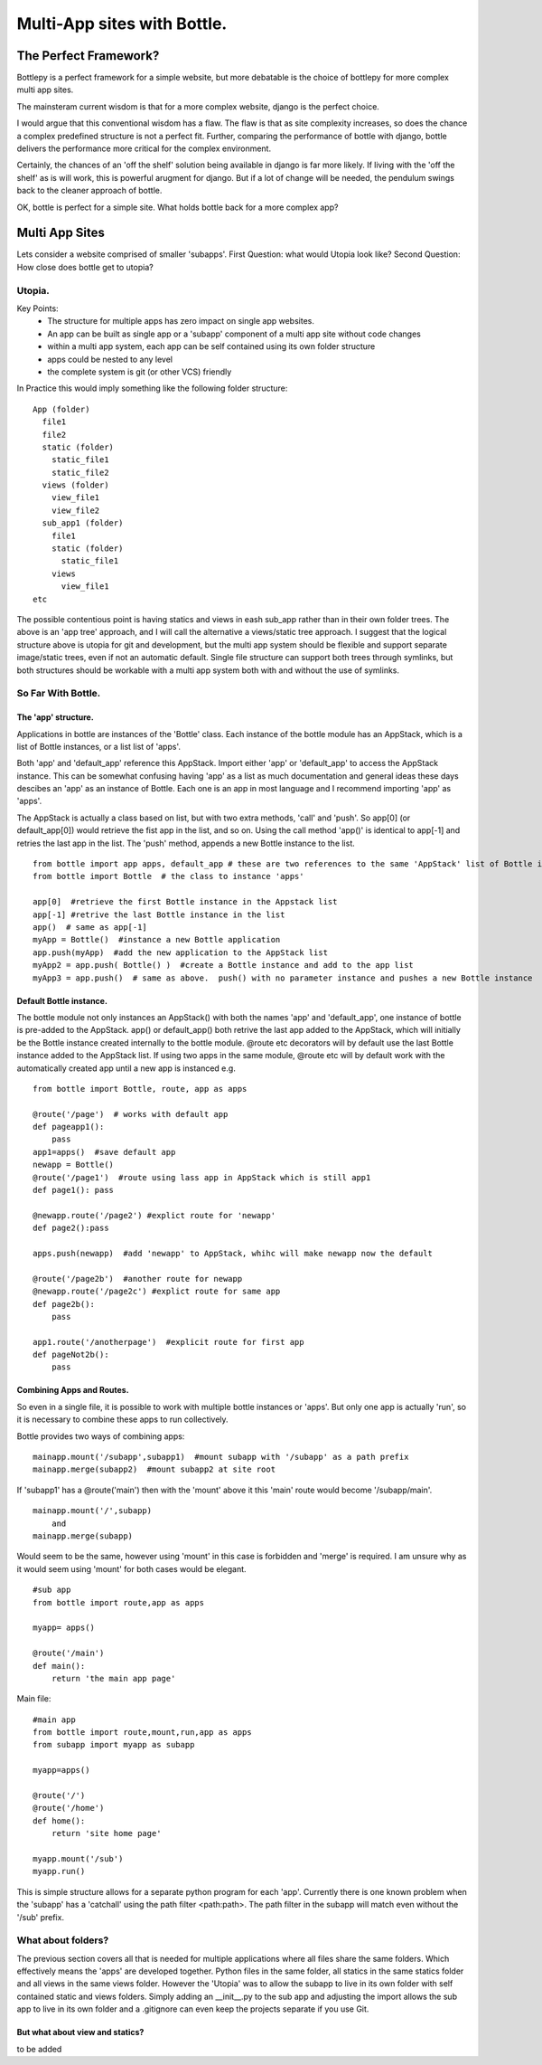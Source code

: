 Multi-App sites with Bottle.
============================

The Perfect Framework?
-----------------------

Bottlepy is a perfect framework for a simple website, but more debatable is the choice of bottlepy for more complex multi app sites.

The mainsteram current wisdom is that for a more complex website, django is the perfect choice.

I would argue that this conventional wisdom has a flaw.  The flaw is that as site complexity increases, so does the chance a complex predefined structure is not a perfect fit.  Further, comparing the performance of bottle with django, bottle delivers the performance more critical for the complex environment.

Certainly, the chances of an 'off the shelf' solution being available in django is far more likely. If living with the 'off the shelf' as is will work, this is powerful arugment for django.  But if a lot of change will be needed, the pendulum swings back to the cleaner approach of bottle.

OK, bottle is perfect for a simple site.  What holds bottle back for a more complex app?

Multi App Sites
---------------

Lets consider a website comprised of smaller 'subapps'.
First Question: what would Utopia look like?
Second Question: How close does bottle get to utopia?

Utopia.
+++++++

Key Points:
  * The structure for multiple apps has zero impact on single app websites.
  * An app can be built as single app or a 'subapp' component of a multi app site without code changes
  * within a multi app system, each app can be self contained using its own folder structure
  * apps could be nested to any level
  * the complete system is git (or other VCS) friendly

In Practice this would imply something like the following folder structure::

    App (folder)
      file1
      file2
      static (folder)
        static_file1
        static_file2
      views (folder)
        view_file1
        view_file2
      sub_app1 (folder)
        file1
        static (folder)
          static_file1
        views
          view_file1
    etc

The possible contentious point is having statics and views in eash sub_app rather than in their own folder trees.
The above is an 'app tree' approach, and I will call the alternative a views/static tree approach.
I suggest that the logical structure above is utopia for git and development,
but the multi app system should be flexible and support separate image/static trees,
even if not an automatic default.
Single file structure can support both trees through symlinks, but both structures should be workable
with a multi app system both with and without the use of symlinks.

So Far With Bottle.
++++++++++++++++++++

The 'app' structure.
********************
Applications in bottle are instances of the 'Bottle' class. 
Each instance of the bottle module has an AppStack, which is a list of Bottle instances, or a list list of 'apps'.

Both 'app' and 'default_app' reference this AppStack. Import either 'app' or 'default_app' to access the AppStack instance.
This can be somewhat confusing having 'app' as a list as much documentation and general ideas these days descibes an 'app' as an instance of Bottle.
Each one is an app in most language and I recommend importing 'app' as 'apps'.

The AppStack is actually a class based on list, but with two extra methods, 'call' and 'push'.  So app[0]  (or default_app[0]) would
retrieve the fist app in the list, and so on.  Using the call method 'app()' is identical to app[-1] and retries the last app in the list.
The 'push' method, appends a new Bottle instance to the list.
::

  from bottle import app apps, default_app # these are two references to the same 'AppStack' list of Bottle instances
  from bottle import Bottle  # the class to instance 'apps'
  
  app[0]  #retrieve the first Bottle instance in the Appstack list
  app[-1] #retrive the last Bottle instance in the list
  app()  # same as app[-1]
  myApp = Bottle()  #instance a new Bottle application
  app.push(myApp)  #add the new application to the AppStack list
  myApp2 = app.push( Bottle() )  #create a Bottle instance and add to the app list
  myApp3 = app.push()  # same as above.  push() with no parameter instance and pushes a new Bottle instance

Default Bottle instance.
************************
The bottle module not only instances an AppStack() with both the names 'app' and 'default_app',
one instance of bottle is pre-added to the AppStack.
app() or default_app()  both retrive the last app added to the AppStack, which will initially be the
Bottle instance created internally to the bottle module.
@route etc decorators will by default use
the last Bottle instance added to the AppStack list.  If using two apps in the same module, @route etc
will by default work with
the automatically created app until a new app is instanced e.g. ::

    from bottle import Bottle, route, app as apps
    
    @route('/page')  # works with default app
    def pageapp1():
        pass
    app1=apps()  #save default app
    newapp = Bottle()
    @route('/page1')  #route using lass app in AppStack which is still app1
    def page1(): pass
    
    @newapp.route('/page2') #explict route for 'newapp'
    def page2():pass
    
    apps.push(newapp)  #add 'newapp' to AppStack, whihc will make newapp now the default
    
    @route('/page2b')  #another route for newapp
    @newapp.route('/page2c') #explict route for same app
    def page2b():
        pass
        
    app1.route('/anotherpage')  #explicit route for first app
    def pageNot2b():
        pass
        
        

Combining Apps and Routes.
**************************
So even in a single file, it is possible to work with multiple bottle instances or 'apps'. But only one app is actually 'run',
so it is necessary to combine these apps to run collectively.

Bottle provides two ways of combining apps::

    mainapp.mount('/subapp',subapp1)  #mount subapp with '/subapp' as a path prefix
    mainapp.merge(subapp2)  #mount subapp2 at site root
  
If 'subapp1' has a @route('main')  then with the 'mount' above it this 'main' route would become '/subapp/main'.
::

    mainapp.mount('/',subapp)
        and
    mainapp.merge(subapp)

Would seem to be the same, however using 'mount' in this case is forbidden and 'merge' is required.
I am unsure why as it would seem using 'mount' for both cases would be elegant.
::

    #sub app
    from bottle import route,app as apps
    
    myapp= apps()
   
    @route('/main')
    def main():
        return 'the main app page'

Main file::

    #main app
    from bottle import route,mount,run,app as apps
    from subapp import myapp as subapp
    
    myapp=apps()
    
    @route('/')
    @route('/home')
    def home():
        return 'site home page'
        
    myapp.mount('/sub')
    myapp.run()
    
This is simple structure allows for a separate python program for each 'app'.
Currently there is one known problem when the 'subapp' has a 'catchall' using  the path filter
<path:path>.  The path filter in the subapp will match even without the '/sub' prefix. 

What about folders?
+++++++++++++++++++
The previous section covers all that is needed for multiple applications
where all files share the same folders.  Which effectively means the 'apps' are developed together.
Python files in the same folder, all statics in the same statics folder and all views in the same views folder.
However the 'Utopia' was to allow the subapp to live in its
own folder with self contained static and views folders.
Simply adding an __init__.py to the sub app and adjusting the import allows the sub app to live in its own folder
and a .gitignore can even keep the projects separate if you use Git.

But what about view and statics?
********************************
to be added
